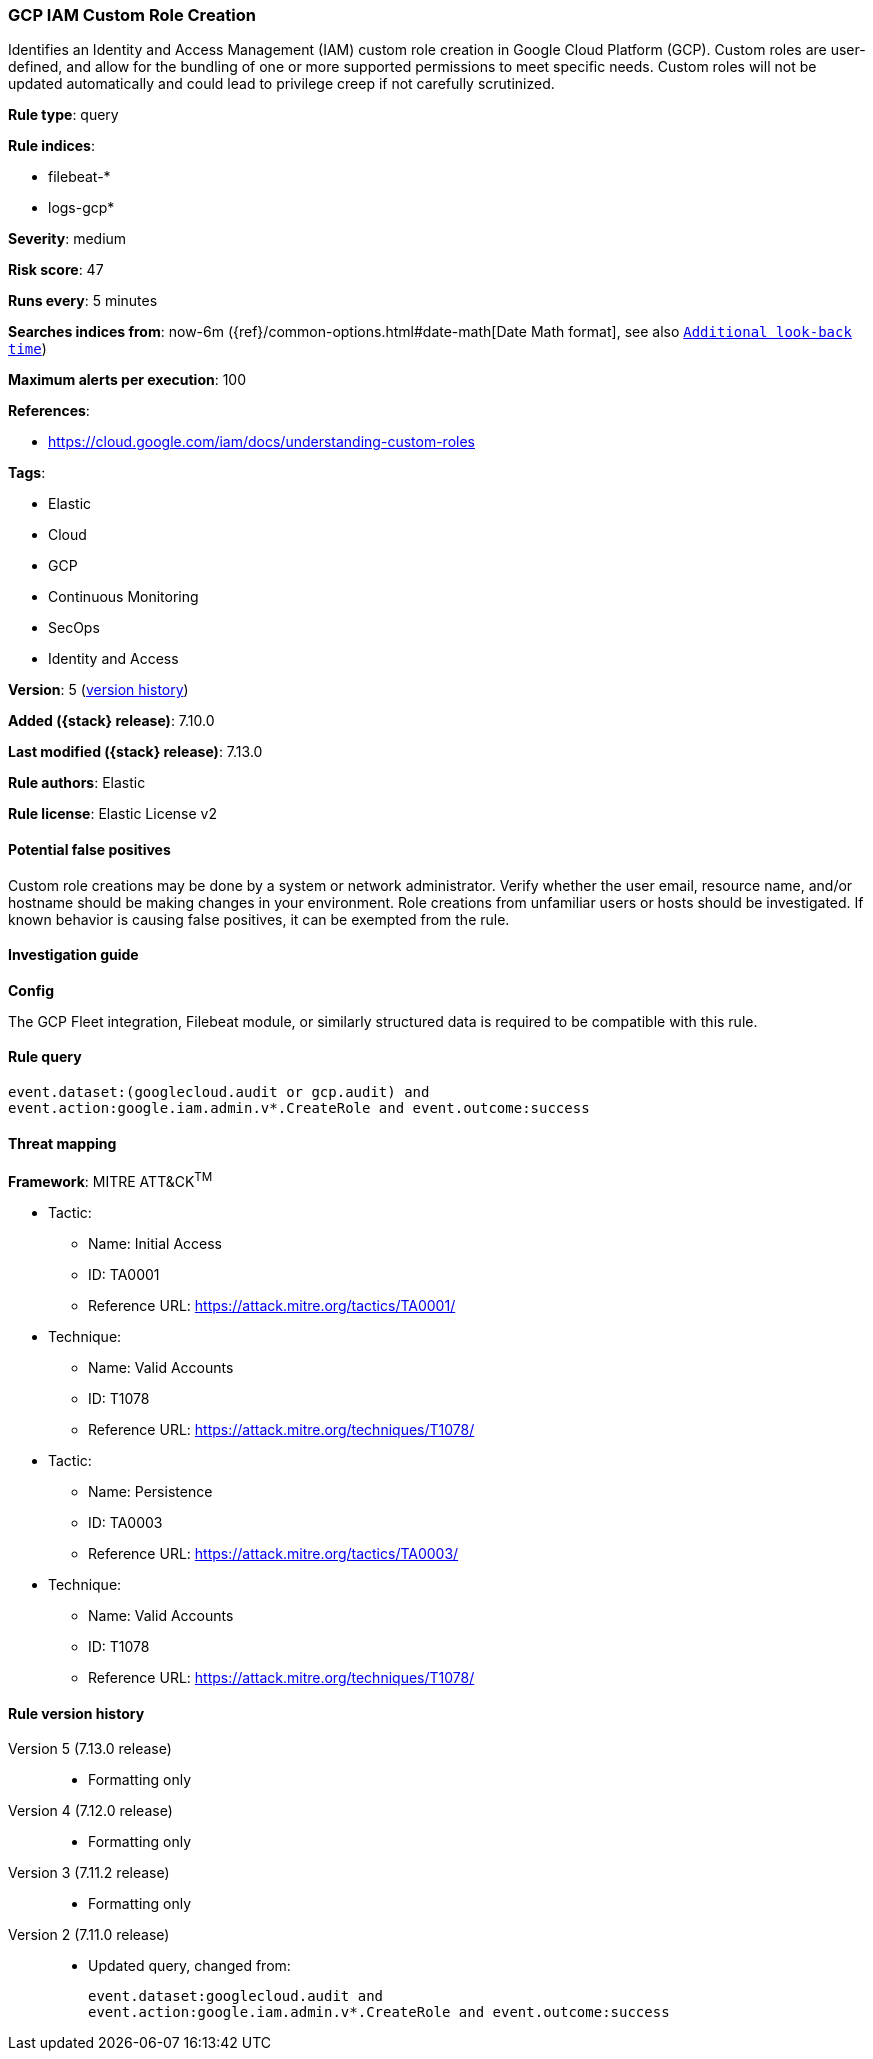 [[gcp-iam-custom-role-creation]]
=== GCP IAM Custom Role Creation

Identifies an Identity and Access Management (IAM) custom role creation in Google Cloud Platform (GCP). Custom roles are user-defined, and allow for the bundling of one or more supported permissions to meet specific needs. Custom roles will not be updated automatically and could lead to privilege creep if not carefully scrutinized.

*Rule type*: query

*Rule indices*:

* filebeat-*
* logs-gcp*

*Severity*: medium

*Risk score*: 47

*Runs every*: 5 minutes

*Searches indices from*: now-6m ({ref}/common-options.html#date-math[Date Math format], see also <<rule-schedule, `Additional look-back time`>>)

*Maximum alerts per execution*: 100

*References*:

* https://cloud.google.com/iam/docs/understanding-custom-roles

*Tags*:

* Elastic
* Cloud
* GCP
* Continuous Monitoring
* SecOps
* Identity and Access

*Version*: 5 (<<gcp-iam-custom-role-creation-history, version history>>)

*Added ({stack} release)*: 7.10.0

*Last modified ({stack} release)*: 7.13.0

*Rule authors*: Elastic

*Rule license*: Elastic License v2

==== Potential false positives

Custom role creations may be done by a system or network administrator. Verify whether the user email, resource name, and/or hostname should be making changes in your environment. Role creations from unfamiliar users or hosts should be investigated. If known behavior is causing false positives, it can be exempted from the rule.

==== Investigation guide

*Config*

The GCP Fleet integration, Filebeat module, or similarly structured data is required to be compatible with this rule.

==== Rule query


[source,js]
----------------------------------
event.dataset:(googlecloud.audit or gcp.audit) and
event.action:google.iam.admin.v*.CreateRole and event.outcome:success
----------------------------------

==== Threat mapping

*Framework*: MITRE ATT&CK^TM^

* Tactic:
** Name: Initial Access
** ID: TA0001
** Reference URL: https://attack.mitre.org/tactics/TA0001/
* Technique:
** Name: Valid Accounts
** ID: T1078
** Reference URL: https://attack.mitre.org/techniques/T1078/


* Tactic:
** Name: Persistence
** ID: TA0003
** Reference URL: https://attack.mitre.org/tactics/TA0003/
* Technique:
** Name: Valid Accounts
** ID: T1078
** Reference URL: https://attack.mitre.org/techniques/T1078/

[[gcp-iam-custom-role-creation-history]]
==== Rule version history

Version 5 (7.13.0 release)::
* Formatting only

Version 4 (7.12.0 release)::
* Formatting only

Version 3 (7.11.2 release)::
* Formatting only

Version 2 (7.11.0 release)::
* Updated query, changed from:
+
[source, js]
----------------------------------
event.dataset:googlecloud.audit and
event.action:google.iam.admin.v*.CreateRole and event.outcome:success
----------------------------------

